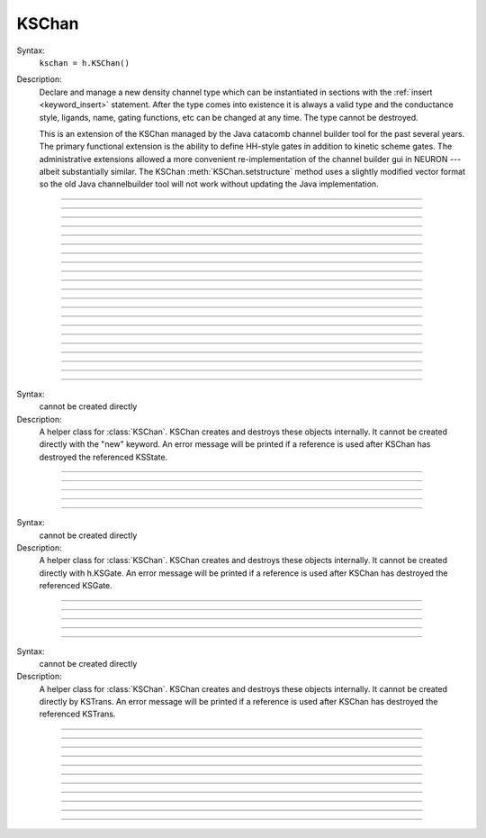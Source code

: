 .. _kschan:

         
KSChan
------



.. class:: KSChan


    Syntax:
        ``kschan = h.KSChan()``


    Description:
        Declare and manage a new density channel type which can 
        be instantiated in sections with the :ref:`insert <keyword_insert>` 
        statement. After the type comes into existence it 
        is always a valid type and the conductance style, 
        ligands, name, gating functions, etc can be changed 
        at any time. The type cannot be destroyed. 
         
        This is an extension of the KSChan managed by the 
        Java catacomb channel builder tool 
        for the past several 
        years. The primary functional extension is the 
        ability to define HH-style gates in addition to 
        kinetic scheme gates. The administrative extensions 
        allowed a more convenient re-implementation of the 
        channel builder gui in NEURON --- albeit substantially 
        similar. The KSChan :meth:`KSChan.setstructure` method 
        uses a slightly modified vector format so the old 
        Java channelbuilder tool will not work without 
        updating the Java implementation. 
         

----



.. method:: KSChan.setstructure


    Syntax:
        ``kschan.setstructure(vec)``



         

----



.. method:: KSChan.remove_state


    Syntax:
        ``kschan.remove_state(index)``

        ``kschan.remove_state(ksstate)``




----



.. method:: KSChan.remove_transition


    Syntax:
        ``kschan.remove_transition(index)``

        ``kschan.remove_transition(kstrans)``



         

----



.. method:: KSChan.ngate


    Syntax:
        ``n = kschan.ngate()``




----



.. method:: KSChan.nstate


    Syntax:
        ``n = kschan.nstate()``



----



.. method:: KSChan.ntrans


    Syntax:
        ``n = kschan.ntrans()``




----



.. method:: KSChan.nligand


    Syntax:
        ``n = kschan.nligand()``




----



.. method:: KSChan.pr


    Syntax:
        ``kschan.pr()``



         

----



.. method:: KSChan.iv_type


    Syntax:
        ``type = kschan.iv_type()``

        ``type = kschan.iv_type(type)``



----



.. method:: KSChan.gmax


    Syntax:
        ``val = kschan.gmax()``

        ``val = kschan.gmax(val)``




----



.. method:: KSChan.erev


    Syntax:
        ``val = kschan.erev()``

        ``val = kschan.erev(val)``


         

----



.. method:: KSChan.add_hhstate


    Syntax:
        ``ksstate = kschan.add_hhstate(name)``




----



.. method:: KSChan.add_ksstate


    Syntax:
        ``ksstate = kschan.add_ksstate(name)``



----



.. method:: KSChan.add_transition


    Syntax:
        ``kstrans = kschan.add_transition(src_index, target_index)``

        ``kstrans = kschan.add_transition(src_ksstate, target_ksstate)``




----



.. method:: KSChan.trans


    Syntax:
        ``kstrans = kschan.trans(index)``

        ``kstrans = kschan.trans(src_ksstate, target_ksstate)``




----



.. method:: KSChan.state


    Syntax:
        ``ksstate = kschan.state(index)``



----



.. method:: KSChan.gate


    Syntax:
        ``ksgate = kschan.gate(index)``



         

----



.. method:: KSChan.name


    Syntax:
        ``string = kschan.name()``

        ``string = kschan.name(string)``




----



.. method:: KSChan.ion


    Syntax:
        ``string = kschan.ion()``

        ``string = kschan.ion(string)``




----



.. method:: KSChan.ligand


    Syntax:
        ``string = kschan.ligand(index)``



         

----



.. class:: KSState


    Syntax:
        cannot be created directly


    Description:
        A helper class for :class:`KSChan`. KSChan creates and destroys 
        these objects internally. It cannot be created directly 
        with the "new" keyword. An error message will be printed 
        if a reference is used after KSChan has destroyed 
        the referenced KSState. 

    .. seealso::
        :meth:`KSChan.add_hhstate`, :meth:`KSChan.add_ksstate`

         

----



.. method:: KSState.frac


    Syntax:
        ``val = ksstate.frac()``

        ``val = ksstate.frac(val)``




----



.. method:: KSState.index


    Syntax:
        ``index = ksstate.index()``



         

----



.. method:: KSState.gate


    Syntax:
        ``ksgate = ksstate.gate()``



         

----



.. method:: KSState.name


    Syntax:
        ``string = ksstate.name()``

        ``string = ksstate.name(string)``



         

----



.. class:: KSGate


    Syntax:
        cannot be created directly


    Description:
        A helper class for :class:`KSChan`. KSChan creates and destroys 
        these objects internally. It cannot be created directly 
        with h.KSGate. An error message will be printed 
        if a reference is used after KSChan has destroyed 
        the referenced KSGate. 

    .. seealso::
        :meth:`KSChan.gate`

         

----



.. method:: KSGate.nstate


    Syntax:
        ``n = ksgate.nstate()``




----



.. method:: KSGate.power


    Syntax:
        ``i = ksgate.power()``

        ``i = ksgate.power(i)``



----



.. method:: KSGate.sindex


    Syntax:
        ``i = ksgate.sindex()``




----



.. method:: KSGate.index


    Syntax:
        ``i = ksgate.index()``


         

----



.. class:: KSTrans


    Syntax:
        cannot be created directly


    Description:
        A helper class for :class:`KSChan`. KSChan creates and destroys 
        these objects internally. It cannot be created directly 
        by KSTrans. An error message will be printed 
        if a reference is used after KSChan has destroyed 
        the referenced KSTrans. 

    .. seealso::
        :meth:`KSChan.add_transition`, :meth:`KSChan.trans`

         

----



.. method:: KSTrans.set_f


    Syntax:
        ``kstrans.set_f(direction, ftype, parmvec)``




----



.. method:: KSTrans.index


    Syntax:
        ``i = kstrans.index()``




----



.. method:: KSTrans.type


    Syntax:
        ``i = kstrans.type()``

        ``i = kstrans.type(i)``




----



.. method:: KSTrans.ftype


    Syntax:
        ``i = kstrans.ftype(direction)``




----



.. method:: KSTrans.ab


    Syntax:
        ``kstrans.ab(vvec, avec, bvec)``




----



.. method:: KSTrans.inftau


    Syntax:
        ``kstrans.inftau(vvec, infvec, tauvec)``




----



.. method:: KSTrans.f


    Syntax:
        ``val = kstrans.f(direction, v)``


         

----



.. method:: KSTrans.src


    Syntax:
        ``ksstate = kstrans.src()``




----



.. method:: KSTrans.target


    Syntax:
        ``ksstate = kstrans.target()``




----



.. method:: KSTrans.parm


    Syntax:
        ``parmvec = kstrans.parm(direction)``



         

----



.. method:: KSTrans.ligand


    Syntax:
        ``string = kstrans.ligand()``

        ``string = kstrans.ligand(string)``



         

